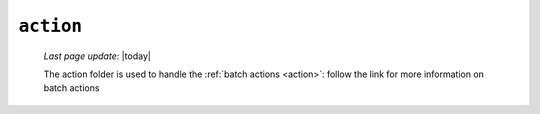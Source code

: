 .. _tables_action:

==========
``action``
==========
    
    *Last page update*: |today|
    
    .. image:: ../../../../_images/projects/packages/tables_action.png
    
    The action folder is used to handle the :ref:`batch actions <action>`: follow the link
    for more information on batch actions